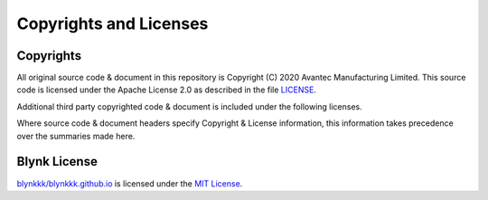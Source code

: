 Copyrights and Licenses
#######################


Copyrights
===========

All original source code & document in this repository is Copyright (C) 2020 Avantec Manufacturing Limited. This source code is licensed under the Apache License 2.0 as described in the file `LICENSE`__.

Additional third party copyrighted code & document is included under the following licenses.

Where source code & document headers specify Copyright & License information, this information takes precedence over the summaries made here.

.. __: https://github.com/avantec-iot/avantec-blynk/blob/master/LICENSE


Blynk License
==============

`blynkkk/blynkkk.github.io`__ is licensed under the `MIT License`__.

.. __: https://github.com/blynkkk/blynkkk.github.io

.. __: https://github.com/blynkkk/blynkkk.github.io/blob/master/License.md